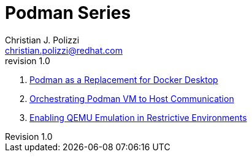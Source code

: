 :doctype: book
:title: Podman Series
:author: Christian J. Polizzi
:email: christian.polizzi@redhat.com
:last-update-label: Last updated: 
:version-label: Revision
:revnumber: 1.0
:docinfo: shared
:data-uri:
:toc: left
:toclevels: 4
:sectanchors:
:sectnums:
:chapter-label:
:listing-caption: Listing
:icons: font
:source-highlighter: rouge
:stylesheet: style.css
:stylesdir: styles

ifdef::env-github[]
:tip-caption: :bulb:
:note-caption: :information_source:
:important-caption: :heavy_exclamation_mark:
:caution-caption: :fire:
:warning-caption: :warning:
endif::[]

= {title}

. xref:podman-as-a-replacement-for-docker-desktop.adoc[Podman as a Replacement for Docker Desktop]
. xref:orchestrating-podman-vm-to-host-communication.adoc[Orchestrating Podman VM to Host Communication]
. xref:enabling-qemu-emulation-in-restrictive-environments.adoc[Enabling QEMU Emulation in Restrictive Environments]
